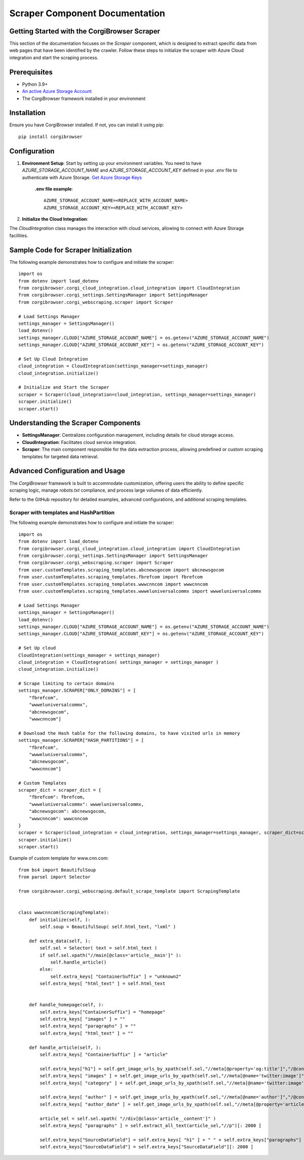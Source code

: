Scraper Component Documentation
=============================================

Getting Started with the CorgiBrowser Scraper
---------------------------------------------

This section of the documentation focuses on the `Scraper` component, which is designed to extract specific data from web pages that have been identified by the crawler. Follow these steps to initialize the scraper with Azure Cloud integration and start the scraping process.

Prerequisites
-------------

- Python 3.9+
- `An active Azure Storage Account <https://learn.microsoft.com/en-us/azure/storage/common/storage-account-create?tabs=azure-portal>`_
- The CorgiBrowser framework installed in your environment


Installation
------------

Ensure you have CorgiBrowser installed. If not, you can install it using pip::

    pip install corgibrowser

Configuration
-------------

1. **Environment Setup**: Start by setting up your environment variables. You need to have `AZURE_STORAGE_ACCOUNT_NAME` and `AZURE_STORAGE_ACCOUNT_KEY` defined in your `.env` file to authenticate with Azure Storage. `Get Azure Storage Keys <https://learn.microsoft.com/en-us/azure/storage/common/storage-account-keys-manage?tabs=azure-portal>`_

    **.env file example**::

        AZURE_STORAGE_ACCOUNT_NAME=<REPLACE_WITH_ACCOUNT_NAME>
        AZURE_STORAGE_ACCOUNT_KEY=<REPLACE_WITH_ACCOUNT_KEY>

2. **Initialize the Cloud Integration**:

The `CloudIntegration` class manages the interaction with cloud services, allowing to connect with Azure Storage facilities.

Sample Code for Scraper Initialization
--------------------------------------

The following example demonstrates how to configure and initiate the scraper::

    import os
    from dotenv import load_dotenv
    from corgibrowser.corgi_cloud_integration.cloud_integration import CloudIntegration
    from corgibrowser.corgi_settings.SettingsManager import SettingsManager
    from corgibrowser.corgi_webscraping.scraper import Scraper

    # Load Settings Manager
    settings_manager = SettingsManager()
    load_dotenv()
    settings_manager.CLOUD["AZURE_STORAGE_ACCOUNT_NAME"] = os.getenv("AZURE_STORAGE_ACCOUNT_NAME")
    settings_manager.CLOUD["AZURE_STORAGE_ACCOUNT_KEY"] = os.getenv("AZURE_STORAGE_ACCOUNT_KEY")

    # Set Up Cloud Integration
    cloud_integration = CloudIntegration(settings_manager=settings_manager)
    cloud_integration.initialize()

    # Initialize and Start the Scraper
    scraper = Scraper(cloud_integration=cloud_integration, settings_manager=settings_manager)
    scraper.initialize()
    scraper.start()

Understanding the Scraper Components
-------------------------------------

- **SettingsManager**: Centralizes configuration management, including details for cloud storage access.

- **CloudIntegration**: Facilitates cloud service integration.

- **Scraper**: The main component responsible for the data extraction process, allowing predefined or custom scraping templates for targeted data retrieval.

Advanced Configuration and Usage
--------------------------------

The `CorgiBrowser` framework is built to accommodate customization, offering users the ability to define specific scraping logic, manage `robots.txt` compliance, and process large volumes of data efficiently.

Refer to the GitHub repository for detailed examples, advanced configurations, and additional scraping templates.


Scraper with templates and HashPartition
~~~~~~~~~~~~~~~~~~~~~~~~~~~~~~~~~~~~~~~~~

The following example demonstrates how to configure and initiate the scraper::

    import os
    from dotenv import load_dotenv
    from corgibrowser.corgi_cloud_integration.cloud_integration import CloudIntegration
    from corgibrowser.corgi_settings.SettingsManager import SettingsManager
    from corgibrowser.corgi_webscraping.scraper import Scraper
    from user.customTemplates.scraping_templates.abcnewsgocom import abcnewsgocom
    from user.customTemplates.scraping_templates.fbrefcom import fbrefcom
    from user.customTemplates.scraping_templates.wwwcnncom import wwwcnncom
    from user.customTemplates.scraping_templates.wwweluniversalcommx import wwweluniversalcommx

    # Load Settings Manager
    settings_manager = SettingsManager()
    load_dotenv()
    settings_manager.CLOUD["AZURE_STORAGE_ACCOUNT_NAME"] = os.getenv("AZURE_STORAGE_ACCOUNT_NAME")
    settings_manager.CLOUD["AZURE_STORAGE_ACCOUNT_KEY"] = os.getenv("AZURE_STORAGE_ACCOUNT_KEY")

    # Set Up cloud
    CloudIntegration(settings_manager = settings_manager)
    cloud_integration = CloudIntegration( settings_manager = settings_manager )
    cloud_integration.initialize()

    # Scrape limiting to certain domains
    settings_manager.SCRAPER["ONLY_DOMAINS"] = [
        "fbrefcom",
        "wwweluniversalcommx",
        "abcnewsgocom",
        "wwwcnncom"]

    # Download the Hash table for the following domains, to have visited urls in memory
    settings_manager.SCRAPER["HASH_PARTITIONS"] = [
        "fbrefcom",
        "wwweluniversalcommx",
        "abcnewsgocom",
        "wwwcnncom"]

    # Custom Templates
    scraper_dict = scraper_dict = {
        "fbrefcom": fbrefcom,
        "wwweluniversalcommx": wwweluniversalcommx,
        "abcnewsgocom": abcnewsgocom,
        "wwwcnncom": wwwcnncom
    }
    scraper = Scraper(cloud_integration = cloud_integration, settings_manager=settings_manager, scraper_dict=scraper_dict )
    scraper.initialize()
    scraper.start()



Example of custom template for www.cnn.com::

    from bs4 import BeautifulSoup
    from parsel import Selector

    from corgibrowser.corgi_webscraping.default_scrape_template import ScrapingTemplate


    class wwwcnncom(ScrapingTemplate):
        def initialize(self, ):
            self.soup = BeautifulSoup( self.html_text, "lxml" )

        def extra_data(self, ):
            self.sel = Selector( text = self.html_text )
            if self.sel.xpath("//main[@class='article__main']" ):
                self.handle_article()
            else:
                self.extra_keys[ "ContainerSuffix" ] = "unknown2"
            self.extra_keys[ "html_text" ] = self.html_text


        def handle_homepage(self, ):
            self.extra_keys["ContainerSuffix"] = "homepage"
            self.extra_keys[ "images" ] = ""
            self.extra_keys[ "paragraphs" ] = ""
            self.extra_keys[ "html_text" ] = ""

        def handle_article(self, ):
            self.extra_keys[ "ContainerSuffix" ] = "article"

            self.extra_keys["h1"] = self.get_image_urls_by_xpath(self.sel,"//meta[@property='og:title']","/@content")
            self.extra_keys[ "images" ] = self.get_image_urls_by_xpath(self.sel,"//meta[@name='twitter:image']","/@content")
            self.extra_keys[ "category" ] = self.get_image_urls_by_xpath(self.sel,"//meta[@name='twitter:image']","/@content")

            self.extra_keys[ "author" ] = self.get_image_urls_by_xpath(self.sel,"//meta[@name='author']","/@content")
            self.extra_keys[ "author_date" ] = self.get_image_urls_by_xpath(self.sel,"//meta[@property='article:published_time']","/@content")

            article_sel = self.sel.xpath( "//div[@class='article__content']" )
            self.extra_keys[ "paragraphs" ] = self.extract_all_text(article_sel,"//p")[: 2000 ]

            self.extra_keys["SourceDataField"] = self.extra_keys[ "h1" ] + " " + self.extra_keys["paragraphs"]
            self.extra_keys["SourceDataField"] = self.extra_keys["SourceDataField"][: 2000 ]

